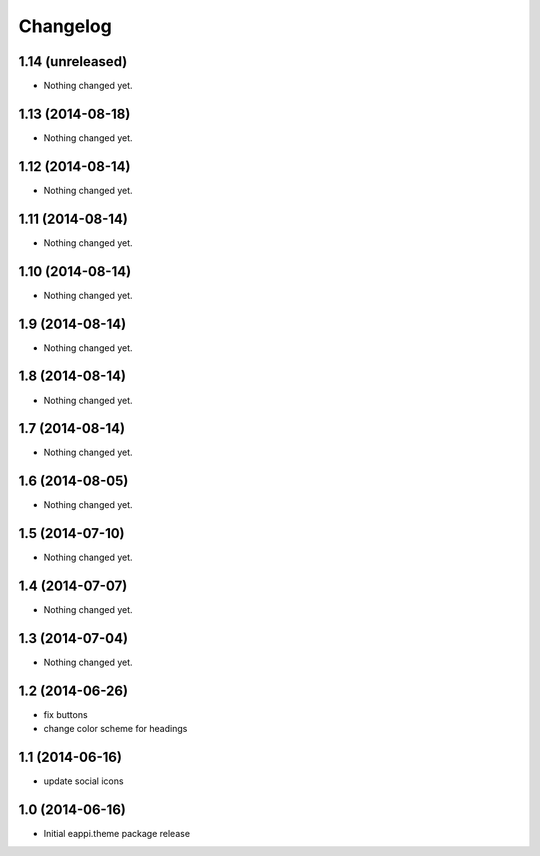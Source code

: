 Changelog
=========

1.14 (unreleased)
-----------------

- Nothing changed yet.


1.13 (2014-08-18)
-----------------

- Nothing changed yet.


1.12 (2014-08-14)
-----------------

- Nothing changed yet.


1.11 (2014-08-14)
-----------------

- Nothing changed yet.


1.10 (2014-08-14)
-----------------

- Nothing changed yet.


1.9 (2014-08-14)
----------------

- Nothing changed yet.


1.8 (2014-08-14)
----------------

- Nothing changed yet.


1.7 (2014-08-14)
----------------

- Nothing changed yet.


1.6 (2014-08-05)
----------------

- Nothing changed yet.


1.5 (2014-07-10)
----------------

- Nothing changed yet.


1.4 (2014-07-07)
----------------

- Nothing changed yet.


1.3 (2014-07-04)
----------------

- Nothing changed yet.


1.2 (2014-06-26)
----------------

- fix buttons
- change color scheme for headings


1.1 (2014-06-16)
----------------

- update social icons

1.0 (2014-06-16)
----------------
- Initial eappi.theme package release

